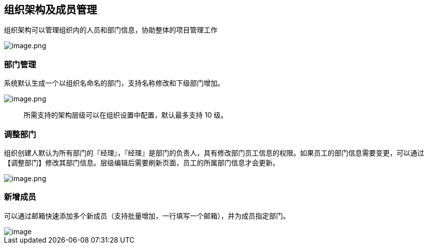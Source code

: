 == 组织架构及成员管理

组织架构可以管理组织内的人员和部门信息，协助整体的项目管理工作

image::组织管理/组织架构及成员管理/image_4a9181e.png[image.png]

=== 部门管理

系统默认生成一个以组织名命名的部门，支持名称修改和下级部门增加。

image::组织管理/组织架构及成员管理/image_aae81d2.png[image.png]

____
所需支持的架构层级可以在组织设置中配置，默认最多支持 10 级。
____

=== 调整部门

组织创建人默认为所有部门的『经理』，『经理』是部门的负责人，具有修改部门员工信息的权限。如果员工的部门信息需要变更，可以通过【调整部门】修改其部门信息。层级编辑后需要刷新页面，员工的所属部门信息才会更新。

image::组织管理/组织架构及成员管理/image_bbdcc09.png[image.png]

=== 新增成员

可以通过邮箱快速添加多个新成员（支持批量增加，一行填写一个邮箱），并为成员指定部门。

image::组织管理/组织架构及成员管理/cb399efe526a7a7a63950c2cfeda5019.png[image]
